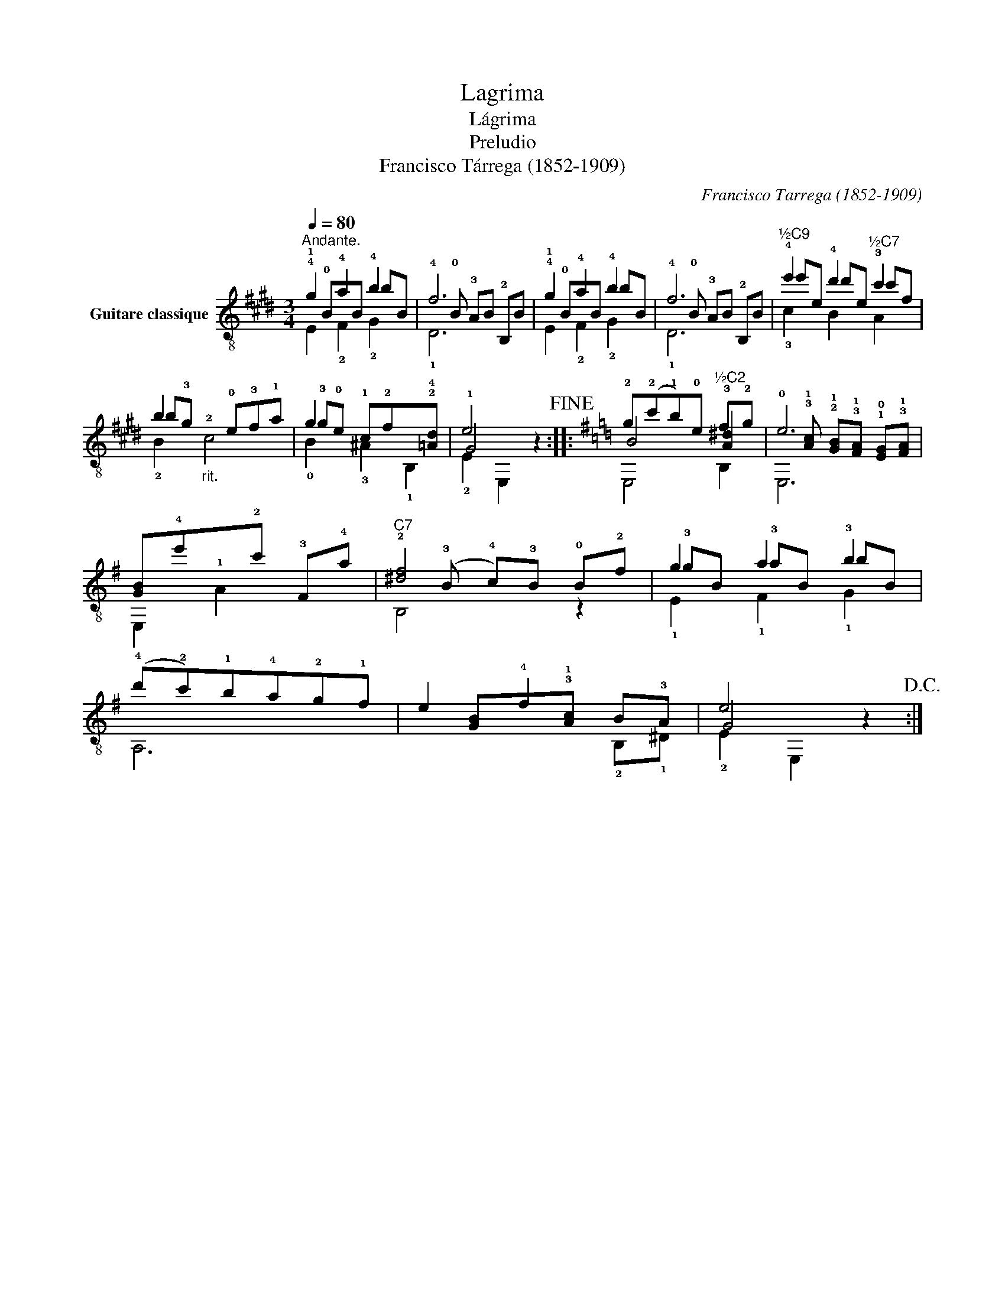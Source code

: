 X:1
T:Lagrima
T:Lágrima
T:Preludio
T:Francisco Tárrega (1852-1909)
C:Francisco Tarrega (1852-1909)
%%score ( 1 2 3 )
L:1/8
Q:1/4=80
M:3/4
K:E
V:1 treble-8 nm="Guitare classique"
V:2 treble-8 
V:3 treble-8 
V:1
"^Andante." !4!g2 !4!a2 !4!b2 | f6 | !4!g2 !4!a2 !4!b2 | f6 |"^½C9" !4!e'2 !4!d'2"^½C7" !3!c'2 | %5
 b2"_rit."!2!x!0!e!3!f!1!a | g2 x4 | e4 z2!fine! ::[K:G] !2!g(!2!c'!1!b)!0!e"^½C2" f!2!g | !0!e6 | %10
 [GB]!4!e'!1!x!2!c' !3!F!4!a |"^C7" !2![^df]4 !0!B!2!f | g2 a2 !3!b2 | %13
 (!4!d'!2!c')!1!b!4!a!2!g!1!f | e2 !4!f2 x2 | e4 z2!D.C.! :| %16
V:2
!1!x!0!BxB bB |!4!x!0!B !3!AB !2!B,B |!1!x!0!BxB bB |!4!x!0!B !3!AB !2!B,B | e'e d'e c'f | %5
 b!3!g x4 | !3!g!0!e !1!c!2!fx!2!!4![=Ad] | !1!G4 x2 ::[K:G] B4 !3![A^d]2 | %9
x!3!!1![Ac] !2!!1![GB]!3!!1![FA] !1!!0![EG]!3!!1![FA] | x6 |x(!3!B !4!c)!3!B x2 | !3!gB !3!aB bB | %13
 x6 |x[GB]x!3!!1![Ac] B!3!A | G4 x2 :| %16
V:3
 E2 !2!F2 !2!G2 | !1!D6 | E2 !2!F2 !2!G2 | !1!D6 | !3!c2 B2 A2 | !2!B2 c4 | !0!B2 !3!^A2 !1!B,2 | %7
 !2!E2 E,2 z2 ::[K:G] E,4 B,2 | E,6 | E,2 A2 x2 | B,4 z2 | !1!E2 !1!F2 !1!G2 | A,6 | %14
 x2 x2 !2!B,!1!^D | !2!E2 E,2 x2 :| %16

